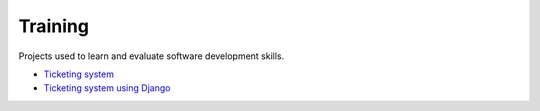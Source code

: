 Training
--------

Projects used to learn and evaluate software development skills.

- `Ticketing system <./ticketing-system.rst>`__
- `Ticketing system using Django <../frameworks/django/ticketing-system.rst>`__

